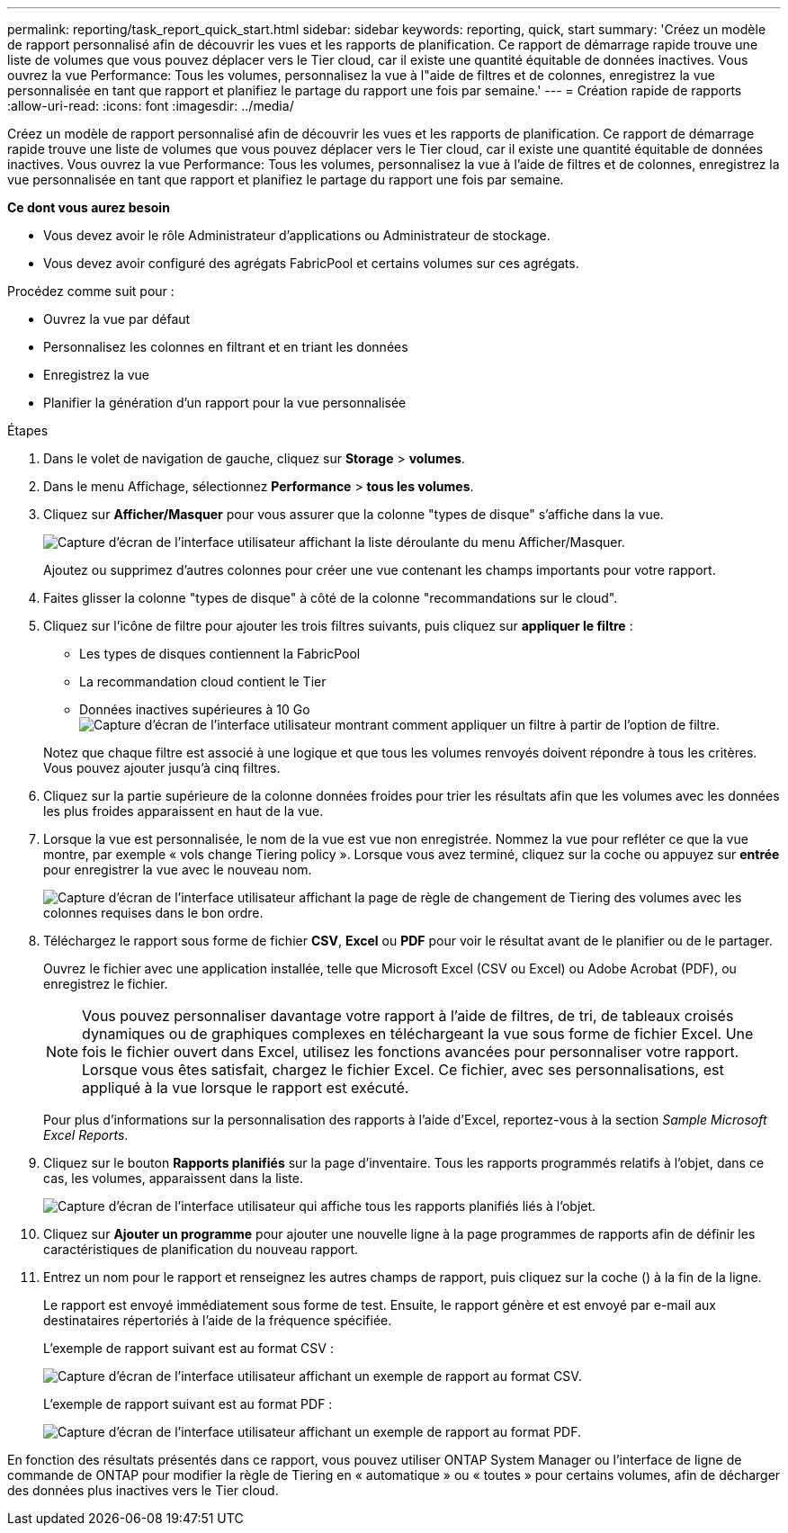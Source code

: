 ---
permalink: reporting/task_report_quick_start.html 
sidebar: sidebar 
keywords: reporting, quick, start 
summary: 'Créez un modèle de rapport personnalisé afin de découvrir les vues et les rapports de planification. Ce rapport de démarrage rapide trouve une liste de volumes que vous pouvez déplacer vers le Tier cloud, car il existe une quantité équitable de données inactives. Vous ouvrez la vue Performance: Tous les volumes, personnalisez la vue à l"aide de filtres et de colonnes, enregistrez la vue personnalisée en tant que rapport et planifiez le partage du rapport une fois par semaine.' 
---
= Création rapide de rapports
:allow-uri-read: 
:icons: font
:imagesdir: ../media/


[role="lead"]
Créez un modèle de rapport personnalisé afin de découvrir les vues et les rapports de planification. Ce rapport de démarrage rapide trouve une liste de volumes que vous pouvez déplacer vers le Tier cloud, car il existe une quantité équitable de données inactives. Vous ouvrez la vue Performance: Tous les volumes, personnalisez la vue à l'aide de filtres et de colonnes, enregistrez la vue personnalisée en tant que rapport et planifiez le partage du rapport une fois par semaine.

*Ce dont vous aurez besoin*

* Vous devez avoir le rôle Administrateur d'applications ou Administrateur de stockage.
* Vous devez avoir configuré des agrégats FabricPool et certains volumes sur ces agrégats.


Procédez comme suit pour :

* Ouvrez la vue par défaut
* Personnalisez les colonnes en filtrant et en triant les données
* Enregistrez la vue
* Planifier la génération d'un rapport pour la vue personnalisée


.Étapes
. Dans le volet de navigation de gauche, cliquez sur *Storage* > *volumes*.
. Dans le menu Affichage, sélectionnez *Performance* > *tous les volumes*.
. Cliquez sur *Afficher/Masquer* pour vous assurer que la colonne "types de disque" s'affiche dans la vue.
+
image::../media/show_hide_3.png[Capture d'écran de l'interface utilisateur affichant la liste déroulante du menu Afficher/Masquer.]

+
Ajoutez ou supprimez d'autres colonnes pour créer une vue contenant les champs importants pour votre rapport.

. Faites glisser la colonne "types de disque" à côté de la colonne "recommandations sur le cloud".
. Cliquez sur l'icône de filtre pour ajouter les trois filtres suivants, puis cliquez sur *appliquer le filtre* :
+
** Les types de disques contiennent la FabricPool
** La recommandation cloud contient le Tier
** Données inactives supérieures à 10 Go image:../media/filter_cold_data_2.png["Capture d'écran de l'interface utilisateur montrant comment appliquer un filtre à partir de l'option de filtre."]


+
Notez que chaque filtre est associé à une logique et que tous les volumes renvoyés doivent répondre à tous les critères. Vous pouvez ajouter jusqu'à cinq filtres.

. Cliquez sur la partie supérieure de la colonne données froides pour trier les résultats afin que les volumes avec les données les plus froides apparaissent en haut de la vue.
. Lorsque la vue est personnalisée, le nom de la vue est vue non enregistrée. Nommez la vue pour refléter ce que la vue montre, par exemple « vols change Tiering policy ». Lorsque vous avez terminé, cliquez sur la coche ou appuyez sur *entrée* pour enregistrer la vue avec le nouveau nom.
+
image::../media/report_vol_code_data_2.png[Capture d'écran de l'interface utilisateur affichant la page de règle de changement de Tiering des volumes avec les colonnes requises dans le bon ordre.]

. Téléchargez le rapport sous forme de fichier *CSV*, *Excel* ou *PDF* pour voir le résultat avant de le planifier ou de le partager.
+
Ouvrez le fichier avec une application installée, telle que Microsoft Excel (CSV ou Excel) ou Adobe Acrobat (PDF), ou enregistrez le fichier.

+
[NOTE]
====
Vous pouvez personnaliser davantage votre rapport à l'aide de filtres, de tri, de tableaux croisés dynamiques ou de graphiques complexes en téléchargeant la vue sous forme de fichier Excel. Une fois le fichier ouvert dans Excel, utilisez les fonctions avancées pour personnaliser votre rapport. Lorsque vous êtes satisfait, chargez le fichier Excel. Ce fichier, avec ses personnalisations, est appliqué à la vue lorsque le rapport est exécuté.

====
+
Pour plus d'informations sur la personnalisation des rapports à l'aide d'Excel, reportez-vous à la section _Sample Microsoft Excel Reports_.

. Cliquez sur le bouton *Rapports planifiés* sur la page d'inventaire. Tous les rapports programmés relatifs à l'objet, dans ce cas, les volumes, apparaissent dans la liste.
+
image::../media/scheduled_reports_3.gif[Capture d'écran de l'interface utilisateur qui affiche tous les rapports planifiés liés à l'objet.]

. Cliquez sur *Ajouter un programme* pour ajouter une nouvelle ligne à la page programmes de rapports afin de définir les caractéristiques de planification du nouveau rapport.
. Entrez un nom pour le rapport et renseignez les autres champs de rapport, puis cliquez sur la coche (image:../media/blue_check.gif[""]) à la fin de la ligne.
+
Le rapport est envoyé immédiatement sous forme de test. Ensuite, le rapport génère et est envoyé par e-mail aux destinataires répertoriés à l'aide de la fréquence spécifiée.

+
L'exemple de rapport suivant est au format CSV :

+
image::../media/csv_sample_report.gif[Capture d'écran de l'interface utilisateur affichant un exemple de rapport au format CSV.]

+
L'exemple de rapport suivant est au format PDF :

+
image::../media/pdf_sample_report.gif[Capture d'écran de l'interface utilisateur affichant un exemple de rapport au format PDF.]



En fonction des résultats présentés dans ce rapport, vous pouvez utiliser ONTAP System Manager ou l'interface de ligne de commande de ONTAP pour modifier la règle de Tiering en « automatique » ou « toutes » pour certains volumes, afin de décharger des données plus inactives vers le Tier cloud.
